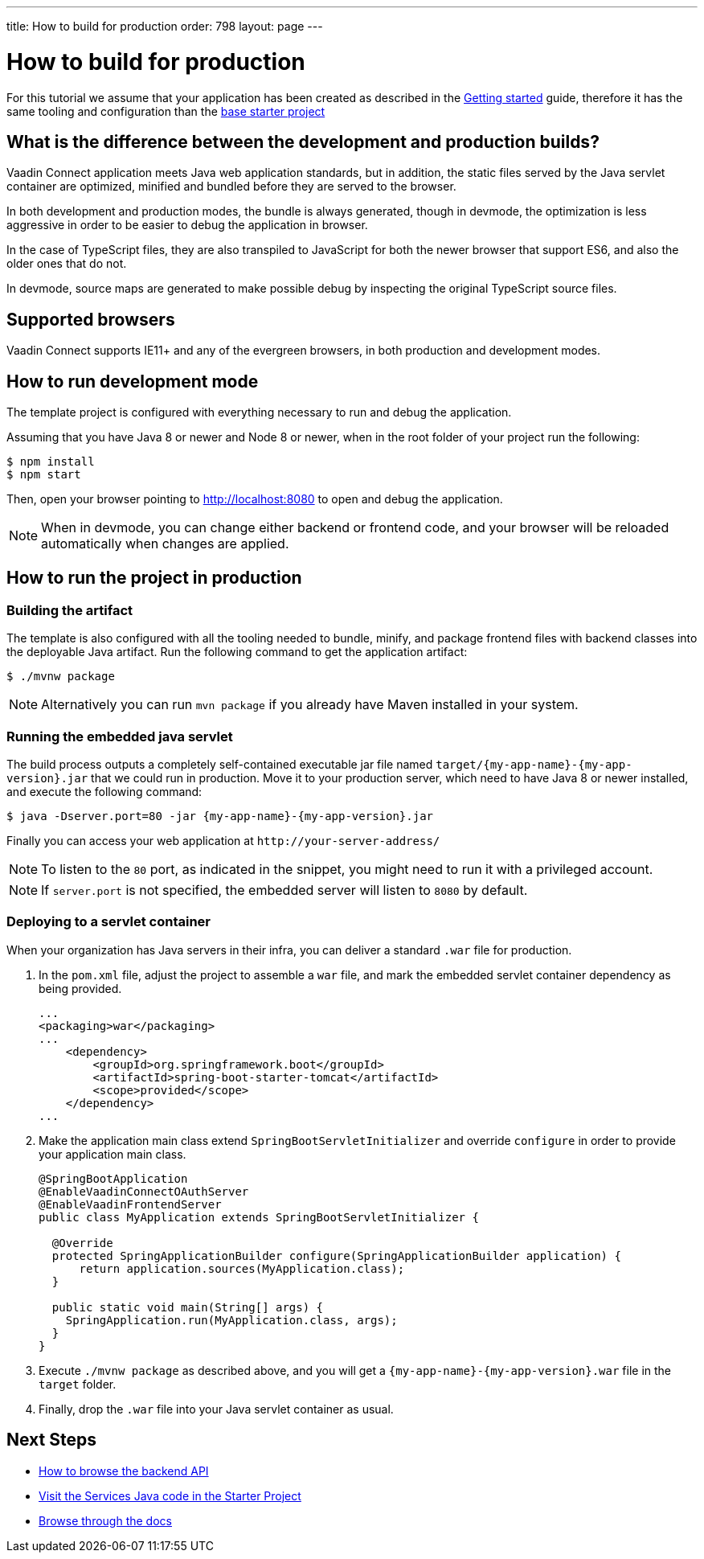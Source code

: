 ---
title: How to build for production
order: 798
layout: page
---

= How to build for production

For this tutorial we assume that your application has been created as described in the
<<getting-started#,Getting started>> guide, therefore it has the same tooling and configuration
than the https://github.com/vaadin/base-starter-connect/[base starter project]

== What is the difference between the development and production builds?

Vaadin Connect application meets Java web application standards, but in addition, the static
files served by the Java servlet container are optimized, minified and bundled before they are
served to the browser.

In both development and production modes, the bundle is always generated, though in devmode, the
optimization is less aggressive in order to be easier to debug the application in browser.

In the case of TypeScript files, they are also transpiled to JavaScript for
both the newer browser that support ES6, and also the older ones that do not.

In devmode, source maps are generated to make possible debug by inspecting the
original TypeScript source files.

== Supported browsers

Vaadin Connect supports IE11+ and any of the evergreen browsers, in both production and development modes.

== How to run development mode

The template project is configured with everything necessary to run and debug the application.

Assuming that you have Java 8 or newer and  Node 8 or newer, when in the root folder of your project run the following:

[source,bash]
----
$ npm install
$ npm start
----

Then, open your browser pointing to http://localhost:8080 to open and debug the application.

[NOTE]
====
When in devmode, you can change either backend or frontend code, and your browser will be reloaded
automatically when changes are applied.
====

== How to run the project in production

=== Building the artifact

The template is also configured with all the tooling needed to bundle, minify, and package frontend
files with backend classes into the deployable Java artifact. Run the following command to get the
application artifact:

[source,bash]
----
$ ./mvnw package
----


[NOTE]
====
Alternatively you can run `mvn package` if you already have Maven installed in your system.
====

=== Running the embedded java servlet

The build process outputs a completely self-contained executable jar file named `target/{my-app-name}-{my-app-version}.jar`
that we could run in production.
Move it to your production server, which need to have Java 8 or newer installed, and execute the following command:

[source,bash]
----
$ java -Dserver.port=80 -jar {my-app-name}-{my-app-version}.jar
----

Finally you can access your web application at `\http://your-server-address/`

[NOTE]
====
To listen to the `80` port, as indicated in the snippet, you might need to run it with a privileged account.
====

[NOTE]
====
If `server.port` is not specified, the embedded server will listen to `8080` by default.
====

=== Deploying to a servlet container

When your organization has Java servers in their infra, you can deliver a standard `.war` file for production.

1. In the `pom.xml` file, adjust the project to assemble a `war` file, and mark the embedded servlet container
dependency as being provided.
+
[source,xml]
----
...
<packaging>war</packaging>
...
    <dependency>
        <groupId>org.springframework.boot</groupId>
        <artifactId>spring-boot-starter-tomcat</artifactId>
        <scope>provided</scope>
    </dependency>
...
----

2. Make the application main class extend `SpringBootServletInitializer` and override `configure` in order to provide your application main class.
+
[source,java]
----
@SpringBootApplication
@EnableVaadinConnectOAuthServer
@EnableVaadinFrontendServer
public class MyApplication extends SpringBootServletInitializer {

  @Override
  protected SpringApplicationBuilder configure(SpringApplicationBuilder application) {
      return application.sources(MyApplication.class);
  }

  public static void main(String[] args) {
    SpringApplication.run(MyApplication.class, args);
  }
}
----

3. Execute `./mvnw package` as described above, and you will get a `{my-app-name}-{my-app-version}.war` file in the `target` folder.

4. Finally, drop the `.war` file into your Java servlet container as usual.

== Next Steps

- <<how-to-browse-backend-api#,How to browse the backend API>>
- https://github.com/vaadin/base-starter-connect/blob/master/src/main/java/com/vaadin/connect/starter/GreeterService.java[Visit the Services Java code in the Starter Project]
- <<README#,Browse through the docs>>

